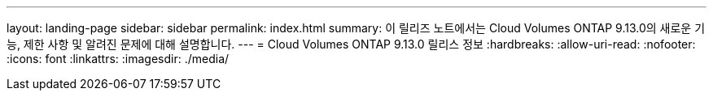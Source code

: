 ---
layout: landing-page 
sidebar: sidebar 
permalink: index.html 
summary: 이 릴리즈 노트에서는 Cloud Volumes ONTAP 9.13.0의 새로운 기능, 제한 사항 및 알려진 문제에 대해 설명합니다. 
---
= Cloud Volumes ONTAP 9.13.0 릴리스 정보
:hardbreaks:
:allow-uri-read: 
:nofooter: 
:icons: font
:linkattrs: 
:imagesdir: ./media/


